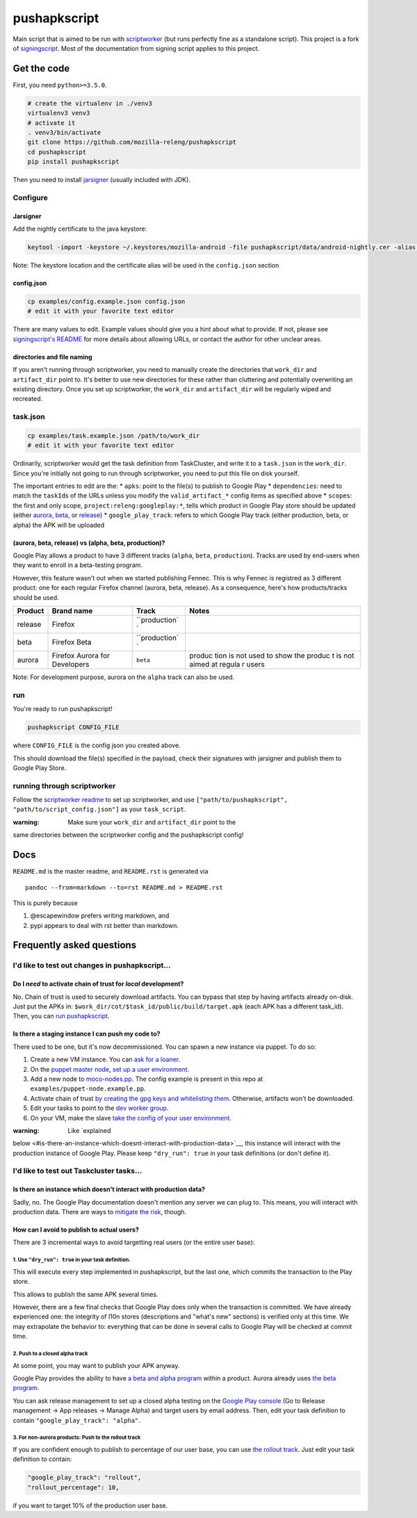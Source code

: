 pushapkscript
=============

|Build Status| |Coverage Status|

Main script that is aimed to be run with
`scriptworker <https://github.com/mozilla-releng/scriptworker>`__ (but
runs perfectly fine as a standalone script). This project is a fork of
`signingscript <https://github.com/mozilla-releng/signingscript>`__.
Most of the documentation from signing script applies to this project.

Get the code
------------

First, you need ``python>=3.5.0``.

.. code:: sh

    # create the virtualenv in ./venv3
    virtualenv3 venv3
    # activate it
    . venv3/bin/activate
    git clone https://github.com/mozilla-releng/pushapkscript
    cd pushapkscript
    pip install pushapkscript

Then you need to install
`jarsigner <http://docs.oracle.com/javase/8/docs/technotes/tools/windows/jarsigner.html>`__
(usually included with JDK).

Configure
~~~~~~~~~

Jarsigner
^^^^^^^^^

Add the nightly certificate to the java keystore:

.. code:: sh

    keytool -import -keystore ~/.keystores/mozilla-android -file pushapkscript/data/android-nightly.cer -alias nightly

Note: The keystore location and the certificate alias will be used in
the ``config.json`` section

config.json
^^^^^^^^^^^

.. code:: sh

    cp examples/config.example.json config.json
    # edit it with your favorite text editor

There are many values to edit. Example values should give you a hint
about what to provide. If not, please see `signingscript's
README <https://github.com/mozilla-releng/signingscript#config-json>`__
for more details about allowing URLs, or contact the author for other
unclear areas.

directories and file naming
^^^^^^^^^^^^^^^^^^^^^^^^^^^

If you aren't running through scriptworker, you need to manually create
the directories that ``work_dir`` and ``artifact_dir`` point to. It's
better to use new directories for these rather than cluttering and
potentially overwriting an existing directory. Once you set up
scriptworker, the ``work_dir`` and ``artifact_dir`` will be regularly
wiped and recreated.

task.json
~~~~~~~~~

.. code:: sh

    cp examples/task.example.json /path/to/work_dir
    # edit it with your favorite text editor

Ordinarily, scriptworker would get the task definition from TaskCluster,
and write it to a ``task.json`` in the ``work_dir``. Since you're
initially not going to run through scriptworker, you need to put this
file on disk yourself.

The important entries to edit are the: \* ``apks``: point to the file(s)
to publish to Google Play \* ``dependencies``: need to match the
``taskId``\ s of the URLs unless you modify the ``valid_artifact_*``
config items as specified above \* ``scopes``: the first and only scope,
``project:releng:googleplay:*``, tells which product in Google Play
store should be updated (either
`aurora <https://play.google.com/store/apps/details?id=org.mozilla.fennec_aurora>`__,
`beta <https://play.google.com/store/apps/details?id=org.mozilla.firefox_beta>`__,
or
`release <https://play.google.com/store/apps/details?id=org.mozilla.firefox>`__)
\* ``google_play_track``: refers to which Google Play track (either
production, beta, or alpha) the APK will be uploaded

(aurora, beta, release) vs (alpha, beta, production)?
^^^^^^^^^^^^^^^^^^^^^^^^^^^^^^^^^^^^^^^^^^^^^^^^^^^^^

Google Play allows a product to have 3 different tracks (``alpha``,
``beta``, ``production``). Tracks are used by end-users when they want
to enroll in a beta-testing program.

However, this feature wasn't out when we started publishing Fennec. This
is why Fennec is registred as 3 different product: one for each regular
Firefox channel (aurora, beta, release). As a consequence, here's how
products/tracks should be used.

+----------+--------------------------+---------------+--------+
| Product  | Brand name               | Track         | Notes  |
+==========+==========================+===============+========+
| release  | Firefox                  | ``production` |        |
|          |                          | `             |        |
+----------+--------------------------+---------------+--------+
| beta     | Firefox Beta             | ``production` |        |
|          |                          | `             |        |
+----------+--------------------------+---------------+--------+
| aurora   | Firefox Aurora for       | ``beta``      | produc |
|          | Developers               |               | tion   |
|          |                          |               | is not |
|          |                          |               | used   |
|          |                          |               | to     |
|          |                          |               | show   |
|          |                          |               | the    |
|          |                          |               | produc |
|          |                          |               | t      |
|          |                          |               | is not |
|          |                          |               | aimed  |
|          |                          |               | at     |
|          |                          |               | regula |
|          |                          |               | r      |
|          |                          |               | users  |
+----------+--------------------------+---------------+--------+

Note: For development purpose, aurora on the ``alpha`` track can also be
used.

run
~~~

You're ready to run pushapkscript!

.. code:: sh

    pushapkscript CONFIG_FILE

where ``CONFIG_FILE`` is the config json you created above.

This should download the file(s) specified in the payload, check their
signatures with jarsigner and publish them to Google Play Store.

running through scriptworker
~~~~~~~~~~~~~~~~~~~~~~~~~~~~

Follow the `scriptworker
readme <https://github.com/mozilla-releng/scriptworker/blob/master/README.rst>`__
to set up scriptworker, and use
``["path/to/pushapkscript", "path/to/script_config.json"]`` as your
``task_script``.

:warning: Make sure your ``work_dir`` and ``artifact_dir`` point to the
same directories between the scriptworker config and the pushapkscript
config!

Docs
----

``README.md`` is the master readme, and ``README.rst`` is generated via

::

    pandoc --from=markdown --to=rst README.md > README.rst

This is purely because

1. @escapewindow prefers writing markdown, and
2. pypi appears to deal with rst better than markdown.

Frequently asked questions
--------------------------

I'd like to test out changes in pushapkscript...
~~~~~~~~~~~~~~~~~~~~~~~~~~~~~~~~~~~~~~~~~~~~~~~~

Do I *need* to activate chain of trust for *local* development?
^^^^^^^^^^^^^^^^^^^^^^^^^^^^^^^^^^^^^^^^^^^^^^^^^^^^^^^^^^^^^^^

No. Chain of trust is used to securely download artifacts. You can
bypass that step by having artifacts already on-disk. Just put the APKs
in: ``$work_dir/cot/$task_id/public/build/target.apk`` (each APK has a
different task\_id). Then, you can `run pushapkscript <#run>`__.

Is there a staging instance I can push my code to?
^^^^^^^^^^^^^^^^^^^^^^^^^^^^^^^^^^^^^^^^^^^^^^^^^^

There used to be one, but it's now decommissioned. You can spawn a new
instance via puppet. To do so:

1. Create a new VM instance. You can `ask for a
   loaner <https://bugzilla.mozilla.org/show_bug.cgi?id=1307110>`__.
2. On the `puppet master
   node <https://dxr.mozilla.org/build-central/rev/e2e751bce7198d358725904a9130bbb06a26c0f9/puppet/manifests/moco-config.pp#78>`__,
   `set up a user
   environment <https://wiki.mozilla.org/ReleaseEngineering/PuppetAgain/HowTo/Set_up_a_user_environment>`__.
3. Add a new node to
   `moco-nodes.pp <https://dxr.mozilla.org/build-central/rev/e2e751bce7198d358725904a9130bbb06a26c0f9/puppet/manifests/moco-nodes.pp#1069>`__.
   The config example is present in this repo at
   ``examples/puppet-node.example.pp``.
4. Activate chain of trust `by creating the gpg keys and whitelisting
   them <http://scriptworker.readthedocs.io/en/latest/chain_of_trust.html#gpg-key-management>`__.
   Otherwise, artifacts won't be downloaded.
5. Edit your tasks to point to the `dev worker
   group <https://dxr.mozilla.org/build-central/rev/e2e751bce7198d358725904a9130bbb06a26c0f9/puppet/modules/pushapk_scriptworker/manifests/settings.pp#9>`__.
6. On your VM, make the slave `take the config of your user
   environment <https://wiki.mozilla.org/ReleaseEngineering/PuppetAgain/HowTo/Set_up_a_user_environment#On_the_slave_node.28s.29>`__.

:warning: Like `explained
below <#is-there-an-instance-which-doesnt-interact-with-production-data>`__,
this instance will interact with the production instance of Google Play.
Please keep ``"dry_run": true`` in your task definitions (or don't
define it).

I'd like to test out Taskcluster tasks...
~~~~~~~~~~~~~~~~~~~~~~~~~~~~~~~~~~~~~~~~~

Is there an instance which doesn't interact with production data?
^^^^^^^^^^^^^^^^^^^^^^^^^^^^^^^^^^^^^^^^^^^^^^^^^^^^^^^^^^^^^^^^^

Sadly, no. The Google Play documentation doesn't mention any server we
can plug to. This means, you will interact with production data. There
are ways to `mitigate the
risk <#how-can-i-avoid-to-publish-to-actual-users>`__, though.

How can I avoid to publish to actual users?
^^^^^^^^^^^^^^^^^^^^^^^^^^^^^^^^^^^^^^^^^^^

There are 3 incremental ways to avoid targetting real users (or the
entire user base):

1. Use ``"dry_run": true`` in your task definition.
'''''''''''''''''''''''''''''''''''''''''''''''''''

This will execute every step implemented in pushapkscript, but the last
one, which commits the transaction to the Play store.

This allows to publish the same APK several times.

However, there are a few final checks that Google Play does only when
the transaction is committed. We have already experienced one: the
integrity of l10n stores (descriptions and "what's new" sections) is
verified only at this time. We may extrapolate the behavior to:
everything that can be done in several calls to Google Play will be
checked at commit time.

2. Push to a closed alpha track
'''''''''''''''''''''''''''''''

At some point, you may want to publish your APK anyway.

Google Play provides the ability to have `a beta and alpha
program <https://support.google.com/googleplay/android-developer/answer/3131213>`__
within a product. Aurora already uses `the beta
program <#aurora-beta-release-vs-alpha-beta-production>`__.

You can ask release management to set up a closed alpha testing on the
`Google Play console <https://play.google.com/apps/publish>`__ (Go to
Release management -> App releases -> Manage Alpha) and target users by
email address. Then, edit your task definition to contain
``"google_play_track": "alpha"``.

3. For non-aurora products: Push to the rollout track
'''''''''''''''''''''''''''''''''''''''''''''''''''''

If you are confident enough to publish to percentage of our user base,
you can use `the rollout
track <https://support.google.com/googleplay/android-developer/answer/6346149>`__.
Just edit your task definition to contain:

.. code:: json

    "google_play_track": "rollout",
    "rollout_percentage": 10,

if you want to target 10% of the production user base.

.. |Build Status| image:: https://travis-ci.org/mozilla-releng/pushapkscript.svg?branch=master
   :target: https://travis-ci.org/mozilla-releng/pushapkscript
.. |Coverage Status| image:: https://coveralls.io/repos/github/mozilla-releng/pushapkscript/badge.svg?branch=master
   :target: https://coveralls.io/github/mozilla-releng/pushapkscript?branch=master
